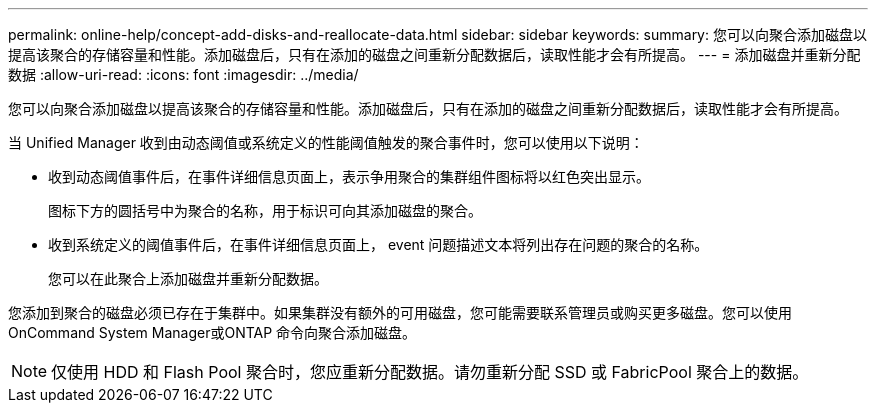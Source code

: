 ---
permalink: online-help/concept-add-disks-and-reallocate-data.html 
sidebar: sidebar 
keywords:  
summary: 您可以向聚合添加磁盘以提高该聚合的存储容量和性能。添加磁盘后，只有在添加的磁盘之间重新分配数据后，读取性能才会有所提高。 
---
= 添加磁盘并重新分配数据
:allow-uri-read: 
:icons: font
:imagesdir: ../media/


[role="lead"]
您可以向聚合添加磁盘以提高该聚合的存储容量和性能。添加磁盘后，只有在添加的磁盘之间重新分配数据后，读取性能才会有所提高。

当 Unified Manager 收到由动态阈值或系统定义的性能阈值触发的聚合事件时，您可以使用以下说明：

* 收到动态阈值事件后，在事件详细信息页面上，表示争用聚合的集群组件图标将以红色突出显示。
+
图标下方的圆括号中为聚合的名称，用于标识可向其添加磁盘的聚合。

* 收到系统定义的阈值事件后，在事件详细信息页面上， event 问题描述文本将列出存在问题的聚合的名称。
+
您可以在此聚合上添加磁盘并重新分配数据。



您添加到聚合的磁盘必须已存在于集群中。如果集群没有额外的可用磁盘，您可能需要联系管理员或购买更多磁盘。您可以使用OnCommand System Manager或ONTAP 命令向聚合添加磁盘。

[NOTE]
====
仅使用 HDD 和 Flash Pool 聚合时，您应重新分配数据。请勿重新分配 SSD 或 FabricPool 聚合上的数据。

====